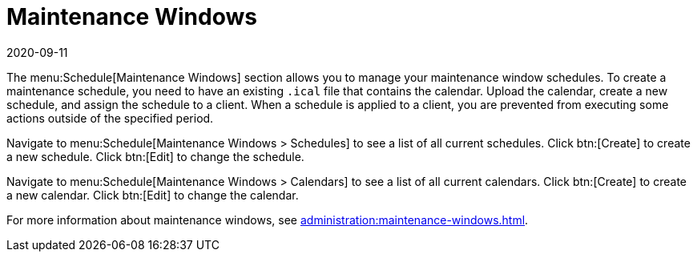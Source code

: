 [[ref-schedule-maint-windows]]
= Maintenance Windows
:revdate: 2020-09-11
:page-revdate: {revdate}

The menu:Schedule[Maintenance Windows] section allows you to manage your maintenance window schedules.
To create a maintenance schedule, you need to have an existing [path]``.ical`` file that contains the calendar.
Upload the calendar, create a new schedule, and assign the schedule to a client.
When a schedule is applied to a client, you are prevented from executing some actions outside of the specified period.

Navigate to menu:Schedule[Maintenance Windows > Schedules] to see a list of all current schedules.
Click btn:[Create] to create a new schedule.
Click btn:[Edit] to change the schedule.

Navigate to menu:Schedule[Maintenance Windows > Calendars] to see a list of all current calendars.
Click btn:[Create] to create a new calendar.
Click btn:[Edit] to change the calendar.

For more information about maintenance windows, see xref:administration:maintenance-windows.adoc[].
